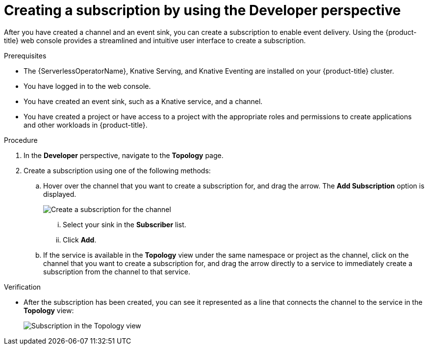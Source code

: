 // Module included in the following assemblies:
//
// * /serverless/eventing/channels/connecting-channels-sinks.adoc

:_content-type: PROCEDURE
[id="serverless-creating-subscriptions-odc_{context}"]
= Creating a subscription by using the Developer perspective

After you have created a channel and an event sink, you can create a subscription to enable event delivery. Using the {product-title} web console provides a streamlined and intuitive user interface to create a subscription.

.Prerequisites

* The {ServerlessOperatorName}, Knative Serving, and Knative Eventing are installed on your {product-title} cluster.
* You have logged in to the web console.
* You have created an event sink, such as a Knative service, and a channel.
* You have created a project or have access to a project with the appropriate roles and permissions to create applications and other workloads in {product-title}.

.Procedure

. In the *Developer* perspective, navigate to the *Topology* page.

. Create a subscription using one of the following methods:

.. Hover over the channel that you want to create a subscription for, and drag the arrow. The *Add Subscription* option is displayed.
+
image::create-sub-ODC.png[Create a subscription for the channel]
+
... Select your sink in the *Subscriber* list.
... Click *Add*.
.. If the service is available in the *Topology* view under the same namespace or project as the channel, click on the channel that you want to create a subscription for, and drag the arrow directly to a service to immediately create a subscription from the channel to that service.

.Verification

* After the subscription has been created, you can see it represented as a line that connects the channel to the service in the *Topology* view:
+
image::verify-subscription-odc.png[Subscription in the Topology view]
